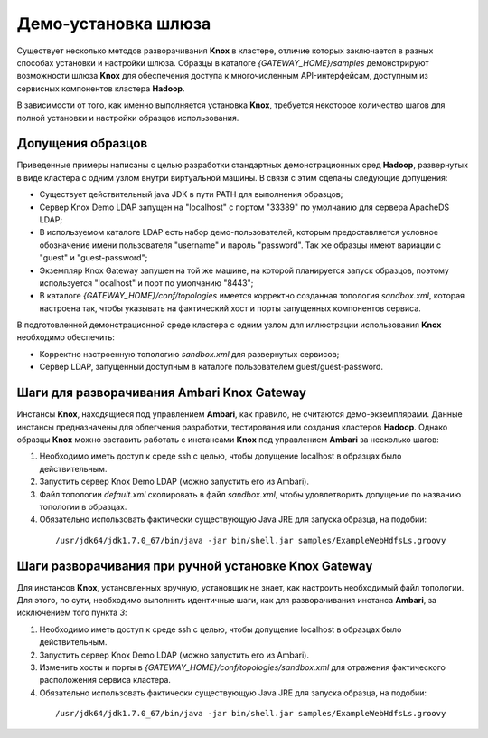 Демо-установка шлюза
=====================

Существует несколько методов разворачивания **Knox** в кластере, отличие которых заключается в разных способах установки и настройки шлюза. Образцы в каталоге *{GATEWAY_HOME}/samples* демонстрируют возможности шлюза **Knox** для обеспечения доступа к многочисленным API-интерфейсам, доступным из сервисных компонентов кластера **Hadoop**.

В зависимости от того, как именно выполняется установка **Knox**, требуется некоторое количество шагов для полной установки и настройки образцов использования. 


Допущения образцов
-------------------

Приведенные примеры написаны с целью разработки стандартных демонстрационных сред **Hadoop**, развернутых в виде кластера с одним узлом внутри виртуальной машины. В связи с этим сделаны следующие допущения:

+ Существует действительный java JDK в пути PATH для выполнения образцов;
+ Сервер Knox Demo LDAP запущен на "localhost" с портом "33389" по умолчанию для сервера ApacheDS LDAP;
+ В используемом каталоге LDAP есть набор демо-пользователей, которым предоставляется условное обозначение имени пользователя "username" и пароль "password". Так же образцы имеют вариации с "guest" и "guest-password";
+ Экземпляр Knox Gateway запущен на той же машине, на которой планируется запуск образцов, поэтому используется "localhost" и порт по умолчанию "8443";
+ В каталоге *{GATEWAY_HOME}/conf/topologies* имеется корректно созданная топология *sandbox.xml*, которая настроена так, чтобы указывать на фактический хост и порты запущенных компонентов сервиса.

В подготовленной демонстрационной среде кластера с одним узлом для иллюстрации использования **Knox** необходимо обеспечить:

+ Корректно настроенную топологию *sandbox.xml* для развернутых сервисов;
+ Сервер LDAP, запущенный доступным в каталоге пользователем guest/guest-password.


Шаги для разворачивания Ambari Knox Gateway
--------------------------------------------

Инстансы **Knox**, находящиеся под управлением **Ambari**, как правило, не считаются демо-экземплярами. Данные инстансы предназначены для облегчения разработки, тестирования или создания кластеров **Hadoop**. Однако образцы **Knox** можно заставить работать с инстансами **Knox** под управлением **Ambari** за несколько шагов:

1. Необходимо иметь доступ к среде ssh с целью, чтобы допущение localhost в образцах было действительным.
2. Запустить сервер Knox Demo LDAP (можно запустить его из Ambari).
3. Файл топологии *default.xml* скопировать в файл *sandbox.xml*, чтобы удовлетворить допущение по названию топологии в образцах.
4. Обязательно использовать фактически существующую Java JRE для запуска образца, на подобии:

  ::
  
   /usr/jdk64/jdk1.7.0_67/bin/java -jar bin/shell.jar samples/ExampleWebHdfsLs.groovy


Шаги разворачивания при ручной установке Knox Gateway
------------------------------------------------------

Для инстансов **Knox**, установленных вручную, установщик не знает, как настроить необходимый файл топологии. Для этого, по сути, необходимо выполнить идентичные шаги, как для разворачивания инстанса **Ambari**, за исключением того пункта *3*:

1. Необходимо иметь доступ к среде ssh с целью, чтобы допущение localhost в образцах было действительным.
2. Запустить сервер Knox Demo LDAP (можно запустить его из Ambari).
3. Изменить хосты и порты в *{GATEWAY_HOME}/conf/topologies/sandbox.xml* для отражения фактического расположения сервиса кластера.
4. Обязательно использовать фактически существующую Java JRE для запуска образца, на подобии:

  ::
  
   /usr/jdk64/jdk1.7.0_67/bin/java -jar bin/shell.jar samples/ExampleWebHdfsLs.groovy


